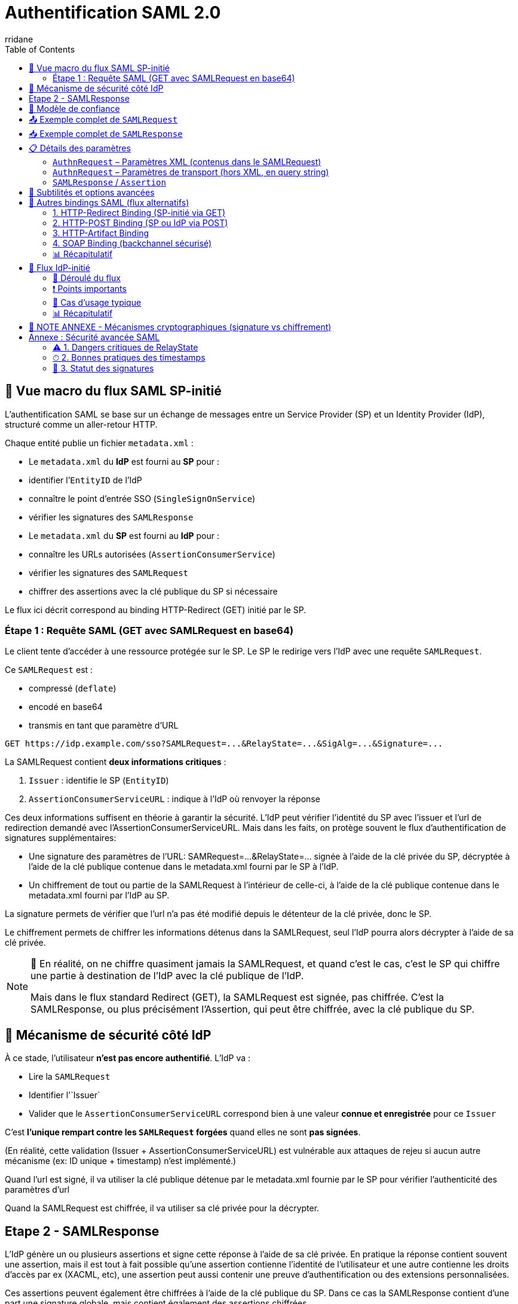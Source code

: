 :author-url: https://github.com/rridane
:author: rridane
:source-highlighter: rouge
:hardbreaks:
:table-caption!:
:toc: left

= Authentification SAML 2.0

== 🧭 Vue macro du flux SAML SP-initié

L'authentification SAML se base sur un échange de messages entre un Service Provider (SP) et un Identity Provider (IdP), structuré comme un aller-retour HTTP.

Chaque entité publie un fichier `metadata.xml` :

- Le `metadata.xml` du **IdP** est fourni au **SP** pour :
- identifier l’`EntityID` de l’IdP
- connaître le point d’entrée SSO (`SingleSignOnService`)
- vérifier les signatures des `SAMLResponse`

- Le `metadata.xml` du **SP** est fourni au **IdP** pour :
- connaître les URLs autorisées (`AssertionConsumerService`)
- vérifier les signatures des `SAMLRequest`
- chiffrer des assertions avec la clé publique du SP si nécessaire

Le flux ici décrit correspond au binding HTTP-Redirect (GET) initié par le SP.

=== Étape 1 : Requête SAML (GET avec SAMLRequest en base64)

Le client tente d'accéder à une ressource protégée sur le SP. Le SP le redirige vers l'IdP avec une requête `SAMLRequest`.

Ce `SAMLRequest` est :

- compressé (`deflate`)
- encodé en base64
- transmis en tant que paramètre d’URL

[source]
----
GET https://idp.example.com/sso?SAMLRequest=...&RelayState=...&SigAlg=...&Signature=...
----

La SAMLRequest contient **deux informations critiques** :

1. `Issuer` : identifie le SP (`EntityID`)
2. `AssertionConsumerServiceURL` : indique à l’IdP où renvoyer la réponse

Ces deux informations suffisent en théorie à garantir la sécurité. L'IdP peut vérifier l'identité du SP avec l'issuer et l'url de redirection demandé avec l'AssertionConsumerServiceURL. Mais dans les faits, on protège souvent le flux d'authentification de signatures supplémentaires:

* Une signature des paramètres de l'URL: SAMRequest=...&RelayState=... signée à l'aide de la clé privée du SP, décryptée à l'aide de la clé publique contenue dans le metadata.xml fourni par le SP à l'IdP.
* Un chiffrement de tout ou partie de la SAMLRequest à l'intérieur de celle-ci, à l'aide de la clé publique contenue dans le metadata.xml fourni par l'IdP au SP.

La signature permets de vérifier que l'url n'a pas été modifié depuis le détenteur de la clé privée, donc le SP.

Le chiffrement permets de chiffrer les informations détenus dans la SAMLRequest, seul l'IdP pourra alors décrypter à l'aide de sa clé privée.

[NOTE]
--
🔁 En réalité, on ne chiffre quasiment jamais la SAMLRequest, et quand c’est le cas, c’est le SP qui chiffre une partie à destination de l’IdP avec la clé publique de l’IdP.

Mais dans le flux standard Redirect (GET), la SAMLRequest est signée, pas chiffrée. C’est la SAMLResponse, ou plus précisément l’Assertion, qui peut être chiffrée, avec la clé publique du SP.
--

== 🔐 Mécanisme de sécurité côté IdP

À ce stade, l’utilisateur **n’est pas encore authentifié**. L’IdP va :

- Lire la `SAMLRequest`
- Identifier l'`Issuer`
- Valider que le `AssertionConsumerServiceURL` correspond bien à une valeur **connue et enregistrée** pour ce `Issuer`

C’est **l’unique rempart contre les `SAMLRequest` forgées** quand elles ne sont **pas signées**.

(En réalité, cette validation (Issuer + AssertionConsumerServiceURL) est vulnérable aux attaques de rejeu si aucun autre mécanisme (ex: ID unique + timestamp) n'est implémenté.)

Quand l'url est signé, il va utiliser la clé publique détenue par le metadata.xml fournie par le SP pour vérifier l'authenticité des paramètres d'url

Quand la SAMLRequest est chiffrée, il va utiliser sa clé privée pour la décrypter.

== Etape 2 - SAMLResponse

L'IdP génère un ou plusieurs assertions et signe cette réponse à l'aide de sa clé privée. En pratique la réponse contient souvent une assertion, mais il est tout à fait possible qu'une assertion contienne l'identité de l'utilisateur et une autre contienne les droits d'accès par ex (XACML, etc), une assertion peut aussi contenir une preuve d'authentification ou des extensions personnalisées.

Ces assertions peuvent également être chiffrées à l'aide de la clé publique du SP. Dans ce cas la SAMLResponse contient d'une part une signature globale, mais contient également des assertions chiffrées.

Le SP validera la signature à l'aide de la clé publique fournie par l'IdP dans le metadata.xml et décryptera les assertions à l'aide de sa clé privée.

== 🔐 Modèle de confiance

|===
| Rôle | Possède la **clé privée** pour … | Fait circuler la **clé publique / certificat** via …
|------|---------------------------------|------------------------------------------------------
| **IdP** | • Signer chaque `SAMLResponse` (et éventuellement l’`Assertion`) | `metadata.xml` de l’IdP ⇒ remis au **SP**
| **SP** | • *Optionnel* : signer la `SAMLRequest`<br>• *Optionnel* : déchiffrer une `EncryptedAssertion` | `metadata.xml` du SP ⇒ remis à l’**IdP**, signer les paramètres d'URL.
|===

* Remarque : si l’`Assertion` est chiffrée, l’IdP chiffre avec la **clé publique du SP** et seul le SP peut déchiffrer avec sa clé privée.

== 📤 Exemple complet de `SAMLRequest`

[source,xml]
----
<samlp:AuthnRequest
    xmlns:samlp="urn:oasis:names:tc:SAML:2.0:protocol"
    xmlns:saml="urn:oasis:names:tc:SAML:2.0:assertion"
    ID="_12345"
    Version="2.0"
    IssueInstant="2025-07-10T08:00:00Z"
    Destination="https://idp.example.com/sso"
    AssertionConsumerServiceURL="https://sp.example.com/saml/acs"
    ProtocolBinding="urn:oasis:names:tc:SAML:2.0:bindings:HTTP-POST">
  <saml:Issuer>https://sp.example.com/metadata</saml:Issuer>
  <samlp:NameIDPolicy
      Format="urn:oasis:names:tc:SAML:1.1:nameid-format:emailAddress"
      AllowCreate="true"/>
  <samlp:RequestedAuthnContext Comparison="exact">
    <saml:AuthnContextClassRef>
      urn:oasis:names:tc:SAML:2.0:ac:classes:PasswordProtectedTransport
    </saml:AuthnContextClassRef>
  </samlp:RequestedAuthnContext>
</samlp:AuthnRequest>
----

== 📥 Exemple complet de `SAMLResponse`

[source,xml]
----
<samlp:Response
    xmlns:samlp="urn:oasis:names:tc:SAML:2.0:protocol"
    ID="_response123"
    InResponseTo="_12345"
    Version="2.0"
    IssueInstant="2025-07-10T08:00:10Z"
    Destination="https://sp.example.com/saml/acs">
  <saml:Issuer xmlns:saml="urn:oasis:names:tc:SAML:2.0:assertion">
    https://idp.example.com
  </saml:Issuer>
  <samlp:Status>
    <samlp:StatusCode Value="urn:oasis:names:tc:SAML:2.0:status:Success"/>
  </samlp:Status>

  <saml:Assertion xmlns:saml="urn:oasis:names:tc:SAML:2.0:assertion"
      ID="_assertion123"
      IssueInstant="2025-07-10T08:00:10Z"
      Version="2.0">
    <saml:Issuer>https://idp.example.com</saml:Issuer>

    <saml:Subject>
      <saml:NameID Format="urn:oasis:names:tc:SAML:1.1:nameid-format:emailAddress">
        user@example.com
      </saml:NameID>
      <saml:SubjectConfirmation Method="urn:oasis:names:tc:SAML:2.0:cm:bearer">
        <saml:SubjectConfirmationData
            InResponseTo="_12345"
            NotOnOrAfter="2025-07-10T08:05:00Z"
            Recipient="https://sp.example.com/saml/acs"/>
      </saml:SubjectConfirmation>
    </saml:Subject>

    <saml:Conditions NotBefore="2025-07-10T08:00:00Z" NotOnOrAfter="2025-07-10T08:05:00Z">
      <saml:AudienceRestriction>
        <saml:Audience>https://sp.example.com/metadata</saml:Audience>
      </saml:AudienceRestriction>
    </saml:Conditions>

    <saml:AuthnStatement AuthnInstant="2025-07-10T08:00:05Z">
      <saml:AuthnContext>
        <saml:AuthnContextClassRef>
          urn:oasis:names:tc:SAML:2.0:ac:classes:PasswordProtectedTransport
        </saml:AuthnContextClassRef>
      </saml:AuthnContext>
    </saml:AuthnStatement>

    <saml:AttributeStatement>
      <saml:Attribute Name="email">
        <saml:AttributeValue>user@example.com</saml:AttributeValue>
      </saml:Attribute>
      <saml:Attribute Name="groups">
        <saml:AttributeValue>admin</saml:AttributeValue>
      </saml:Attribute>
    </saml:AttributeStatement>
  </saml:Assertion>
</samlp:Response>
----

== 📋 Détails des paramètres

=== `AuthnRequest` – Paramètres XML (contenus dans le SAMLRequest)

|===
| Élément / Attribut | Obligatoire | Description

| `ID` | Oui | Identifiant unique pour le couplage avec `InResponseTo`.
| `IssueInstant` | Oui | Timestamp ISO 8601.
| `Destination` | Recommandé | Endpoint SSO de l’IdP (doit matcher celui du metadata).
| `AssertionConsumerServiceURL` | Oui | Endpoint ACS du SP.
| `ProtocolBinding` | Non | Binding attendu pour la réponse (`POST`, `Artifact`, etc.).
| `Issuer` | Oui | `EntityID` du SP.
| `ForceAuthn` / `IsPassive` | Non | Requiert une nouvelle authentification / pas d’interaction utilisateur.
| `NameIDPolicy` | Non | Format du `NameID` souhaité (ex: email, transient).
| `RequestedAuthnContext` | Non | Niveau d’authentification requis (ex: MFA, password).
| `Signature` (XML-DSig) | Facultatif | Signature XML de la requête (en mode POST, principalement).
|===

=== `AuthnRequest` – Paramètres de transport (hors XML, en query string)

|===
| Paramètre HTTP | Obligatoire | Description

| `RelayState` | Non | Donnée opaque transmise par le SP, renvoyée telle quelle par l’IdP.
| `SigAlg` | Oui si `Signature` | Algorithme utilisé pour signer (`rsa-sha256`, etc.).
| `Signature` | Oui si signature | Signature HMAC/DSig de la chaîne canonique (base64 du SAMLRequest + SigAlg + RelayState).
|===

=== `SAMLResponse` / `Assertion`

*XML global

|===
| Élément / Attribut | Obligatoire | Description

| `ID` (`Response`) | Oui | Identifiant de la réponse.
| `InResponseTo` | Oui | Fait référence à l’`ID` de la requête.
| `Destination` | Oui | Doit matcher l’ACS connue du SP.
| `Issuer` (`Response`) | Oui | `EntityID` de l’IdP.
| `StatusCode` | Oui | Résultat (`Success`, `Responder`, etc.).
|===

*Bloc `Assertion`*

|===
| `ID` (`Assertion`) | Oui | Identifiant unique.
| `Issuer` (`Assertion`) | Oui | IdP émetteur.
| `Subject` / `NameID` | Oui | Identité de l’utilisateur.
| `SubjectConfirmation` | Oui | Contrôle de réception (Recipient, NotOnOrAfter…).
| `Conditions` | Oui | Fenêtre de validité, restrictions d’audience.
| `AuthnStatement` | Non | Date et contexte d’auth.
| `AttributeStatement` | Non | Attributs (`email`, `groups`, etc.).
| `Signature` | Oui | Signée par la **clé privée de l’IdP**.
|===

== 🧩 Subtilités et options avancées

* **Bindings** : Redirect (GET, deflate+base64), POST (body base64), Artifact (indirection).
* **Chiffrement** : `<EncryptedAssertion>` → IdP chiffre avec la clé publique du SP.
* **RelayState** : jamais sensible, vérifier qu’il ne permet pas de redirection externe.
* **Conditions** : timestamps anti-replay, `AudienceRestriction`, `Recipient`.
* **NameID formats** : `emailAddress`, `persistent`, `transient`, `unspecified`.
* **AuthnContext** : impose password, MFA, certificat X.509, etc.

[NOTE]
--
🔐 À propos de RelayState

Le paramètre RelayState permet au SP de conserver un contexte tout au long du cycle SAML (par exemple : URL d'origine, identifiant de session interne, etc.).

Quelques règles et bonnes pratiques :

- Sa valeur est opaque pour l’IdP, qui la retransmet telle quelle dans la réponse.
- Elle ne doit jamais contenir de données sensibles (ni token, ni identifiant utilisateur).
- Elle ne doit pas contenir d'URL externe non maîtrisée, pour éviter les attaques de type open redirect.
- Le SP doit toujours valider cette valeur après réception (ex. : correspondance avec une session temporaire, inclusion dans une whitelist, etc.).

👉 En résumé : c’est un champ libre, mais à manipuler avec précaution, car l’IdP ne le protège pas.
--

== 🔀 Autres bindings SAML (flux alternatifs)

SAML 2.0 propose plusieurs méthodes de transport pour les messages (`AuthnRequest`, `Response`, etc.), appelées *bindings*. Chaque binding définit la façon dont le message est encodé, transmis et signé.

=== 1. HTTP-Redirect Binding (SP-initié via GET)

* Utilisé pour : `AuthnRequest`
* Transport : Requête GET avec `SAMLRequest` compressé (deflate), encodé en base64 dans l’URL
* Signature : des paramètres d’URL (`SAMLRequest`, `RelayState`, `SigAlg`, `Signature`)
* Avantages :
** Simplicité d’implémentation
** Aucun besoin de page HTML (GET direct)
* Inconvénients :
** Taille maximale de l’URL (≈ 2 Ko)
** Signature XML non possible (seulement signature d’URL)

=== 2. HTTP-POST Binding (SP ou IdP via POST)

* Utilisé pour : `AuthnRequest`, `SAMLResponse`
* Transport : Donnée encodée en base64, transmise dans un champ `input` d’un formulaire HTML
* Signature : XML-DSig (signature intégrée dans le message XML)
* Avantages :
** Pas de limite de taille
** Signature XML complète possible
* Inconvénients :
** Nécessite une soumission HTML (formulaires)
** Moins adapté aux flux purement API

[NOTE]
====
🧠 Lors du retour du `SAMLResponse` en binding POST, l’IdP **ne redirige pas** le navigateur.

Il retourne une **page HTML** contenant un formulaire (généralement caché) avec la `SAMLResponse` en base64, ciblant l’`AssertionConsumerService` du SP.

Ce formulaire est souvent automatiquement soumis via JavaScript (`onload=submit()`).

🚨 Ce n’est **pas une redirection HTTP (302)**, mais bien une **réponse HTTP 200** contenant du HTML.
Le navigateur charge cette page, puis le formulaire s’auto-soumet : c’est ce qui crée la requête `POST` vers le SP.
====

=== 3. HTTP-Artifact Binding

* Utilisé pour : `AuthnRequest`, `SAMLResponse` (indirect)
* Transport :
** Le SP envoie une `AuthnRequest` comme d’habitude
** L’IdP ne renvoie pas directement une `SAMLResponse`, mais un `Artifact` (identifiant court)
** Le SP résout ensuite cet `Artifact` via une requête SOAP (`ArtifactResolve`)
* Avantages :
** L’`Assertion` ne transite pas dans le navigateur (meilleure sécurité)
* Inconvénients :
** Implémentation plus complexe
** Requiert un canal backchannel SOAP sécurisé

=== 4. SOAP Binding (backchannel sécurisé)

* Utilisé pour : opérations serveur-à-serveur (ex : `ArtifactResolve`, `LogoutRequest`, `AttributeQuery`)
* Transport : Requêtes POST avec messages XML enveloppés dans du SOAP
* Avantages :
** Très sécurisé
** Permet des échanges silencieux et synchrones entre serveurs
* Inconvénients :
** Plus complexe à mettre en œuvre
** Peu adapté aux interactions front utilisateur

=== 📊 Récapitulatif

|===
| Binding | Méthode HTTP | Message typique | Utilisation principale | Signature supportée

| HTTP-Redirect | GET (URL query) | `SAMLRequest` | AuthnRequest (SP-initié) | Signature d’URL (query string)
| HTTP-POST | POST (formulaire) | `SAMLResponse`, `SAMLRequest` | Réponse IdP → SP (ACS) | Signature XML (XML-DSig)
| HTTP-Artifact | GET + POST SOAP | `Artifact` + `SAMLResponse` | Transmission sécurisée des réponses | Signature XML (dans réponse résolue)
| SOAP | POST (XML/SOAP) | `LogoutRequest`, `AttributeQuery` | Backchannel / API | Signature XML
|===

[NOTE]
--
🎯 En pratique :

- **HTTP-Redirect** est souvent utilisé pour initier l’authentification.
- **HTTP-POST** est le plus courant pour la transmission des `SAMLResponse`.
- **HTTP-Artifact** est utilisé quand la confidentialité prime (ex : échanges sensibles).
- **SOAP** est réservé aux opérations silencieuses ou techniques (ex : déconnexion, résolution d’`Artifact`).
--

== 🔄 Flux IdP-initié

Dans le scénario *IdP-initié*, l'utilisateur commence sa navigation sur le portail de l'Identity Provider (IdP), souvent via un tableau de bord ou un bouton "Accéder à l'application".

=== 🔁 Déroulé du flux

1. L'utilisateur s’authentifie sur l’IdP (ex : via login/password ou SSO d’entreprise).
2. Depuis le portail de l’IdP, il clique sur un lien ou un bouton pour accéder à une application (SP).
3. L’IdP génère une `SAMLResponse` à destination du SP :
- Cette réponse est encodée en base64
- Elle est incluse dans un formulaire HTML `POST` pointant vers l'`AssertionConsumerService` (ACS) du SP
4. L’IdP sert une **page HTML contenant un formulaire caché** (le lien mène simplement vers cette page), avec `onload="document.forms[0].submit()"`.
5. Le navigateur **charge cette page** (réponse `HTTP 200`), puis le formulaire est **automatiquement soumis en `POST`** vers le SP.


[source,html]
----
<html>
  <body onload="document.forms[0].submit()">
    <form action="https://sp.example.com/saml/acs" method="POST">
      <input type="hidden" name="SAMLResponse" value="MIIC...."/>
      <input type="hidden" name="RelayState" value="xyz123"/>
    </form>
  </body>
</html>
----

=== ❗ Points importants

* Ce **n’est pas une redirection HTTP directe vers le SP**, mais un enchaînement :
** Redirection 302 vers une page HTML contenant un `form`
** Ce formulaire effectue un `POST` automatiquement
* Ce flux fonctionne **sans SAMLRequest** : c’est l’IdP qui prend l’initiative d’émettre une `SAMLResponse`.

=== 📌 Cas d’usage typique

* Portail interne listant toutes les applications disponibles pour un utilisateur authentifié
* Lien unique reçu par email pour accéder à une application, généré depuis l’IdP

=== 📊 Récapitulatif

|===
| Binding | Méthode HTTP | Message typique | Utilisation principale | Signature supportée

| HTTP-Redirect | GET (URL query) | `SAMLRequest` | AuthnRequest (SP-initié) | Signature d’URL (query string)
| HTTP-POST | POST (formulaire) | `SAMLResponse`, `SAMLRequest` | Réponse IdP → SP (ACS) | Signature XML (XML-DSig)
| HTTP-Artifact | GET + POST SOAP | `Artifact` + `SAMLResponse` | Transmission sécurisée des réponses | Signature XML (dans réponse résolue)
| SOAP | POST (XML/SOAP) | `LogoutRequest`, `AttributeQuery` | Backchannel / API | Signature XML
|===

[NOTE]
--
🎯 En pratique :

- **HTTP-Redirect** est souvent utilisé pour initier l’authentification.
- **HTTP-POST** est le plus courant pour la transmission des `SAMLResponse`.
- **HTTP-Artifact** est utilisé quand la confidentialité prime (ex : échanges sensibles).
- **SOAP** est réservé aux opérations silencieuses ou techniques (ex : déconnexion, résolution d’`Artifact`).
--

== 🧠 NOTE ANNEXE - Mécanismes cryptographiques (signature vs chiffrement)

|===
| Objectif | Clé utilisée pour écrire | Clé utilisée pour lire | Sens d'utilisation

| **Signature** | Clé **privée** de l’émetteur | Clé **publique** de l’émetteur | « Je prouve que **moi seul** ai écrit ça »
| **Chiffrement** | Clé **publique** du destinataire | Clé **privée** du destinataire | « Je t’envoie un message que **toi seul** peux lire »
|===

* Une **signature** authentifie l’émetteur.
* Un **chiffrement** garantit la confidentialité.

== Annexe : Sécurité avancée SAML

=== ⚠ 1. Dangers critiques de RelayState

==== Risque principal : Open Redirect

Lorsque le relayState est utilisé comme redirection cela ouvre la porte à cette faille:

[plantuml]
----
@startuml
actor "Attaquant" as A
participant "Victime" as V
participant "SP" as SP
participant "IdP" as IdP

V -> A : "Navigue sur un site de l'attaquant"
A -> V : "Lien vers ressource SP\navec RelayState=hacker.com"
V -> SP : GET /ressource-protegée
SP -> IdP : REDIRECT 302\nLocation: /sso?SAMLRequest=...&RelayState=hacker.com
IdP -> V : 200 OK + Formulaire auth
V -> IdP : POST /login (credentials)
IdP -> SP : 200 OK + HTML auto-submit\n(SAMLResponse + RelayState=hacker.com)
SP -> V : REDIRECT 302\nLocation: hacker.com?session=xxx
V -> A : GET hacker.com?session=volée
@enduml
----

==== Contre-mesures obligatoires

[source,ruby]
----
# Validation du RelayState (exemple Ruby)
def valid_relay_state?(state)
  allowed_domains = [
    'https://app.mon-domaine.fr',
    'https://portail.mon-domaine.fr'
  ]
  allowed_domains.any? { |domain| state.start_with?(domain) }
end
----

==== Bonnes pratiques

* Ne jamais utiliser `RelayState` pour des URLs complètes
* Stocker un identifiant de session côté SP → mapper à une URL interne
* Implémenter une allowlist stricte de domaines
* Auditer régulièrement les redirections

=== ⏱ 2. Bonnes pratiques des timestamps

==== Paramètres critiques
[source,xml]
----
<!-- Assertion -->
<Conditions NotBefore="2025-07-17T09:00:00Z"
           NotOnOrAfter="2025-07-17T09:05:00Z">

<!-- SubjectConfirmation -->
<SubjectConfirmationData
  NotOnOrAfter="2025-07-17T09:05:00Z"
  Recipient="https://sp.example.com/acs"/>
----

==== Règles de validation
[cols="1,2,2"]
|===
| Paramètre | Tolérance max | Vérification côté SP
| `NotBefore` | 1 minute | Refuser si > heure courante + tolérance
| `NotOnOrAfter` | 3 minutes | Refuser si < heure courante
| `IssueInstant` | 5 minutes | Rejet si dépassement
|===

==== Implémentation recommandée
[source,python]
----
# Pseudocode de validation
def validate_timestamps(assertion):
    now = datetime.utcnow()
    if assertion.not_before > now + timedelta(minutes=1):
        raise InvalidAssertion("NotBefore trop dans le futur")
    if assertion.not_on_or_after < now - timedelta(minutes=3):
        raise InvalidAssertion("Assertion expirée")
----

=== 🔏 3. Statut des signatures

==== Signature des Assertions (SAMLResponse)
[WARNING]
====
*OBLIGATOIRE* dans 99% des cas +
Seul mécanisme fiable d'authentification de l'IdP +
Exceptions rares : environnements fermés de test
====

==== Signature des Requêtes (SAMLRequest)
[cols="2,2"]
|===
| Contexte | Recommandation
| Binding HTTP-Redirect (GET) | **Fortement conseillée**
| Binding HTTP-POST | Optionnelle
| Environnements sensibles | Obligatoire
| IdP publics (Azure AD, Okta) | Souvent requise
|===

==== Checklist de sécurité
* [*] Toujours valider la signature des assertions
* [*] Signer les SAMLRequest en Redirect (GET)
* [*] Vérifier les metadata IdP/SP régulièrement
* [*] Utiliser des ID uniques par requête

==== Mesures complémentaires contre le rejeu
* Utiliser des identifiants uniques (`ID`) avec expiration courte (≤ 5 min)
* Implémenter un registre temporaire des requêtes traitées
* Signer systématiquement les requêtes